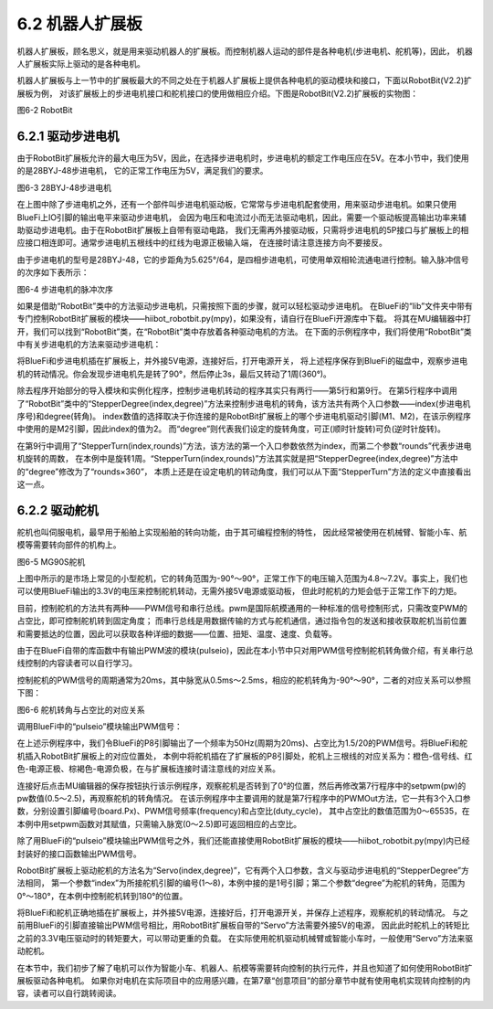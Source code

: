 ======================
6.2 机器人扩展板 
======================

机器人扩展板，顾名思义，就是用来驱动机器人的扩展板。而控制机器人运动的部件是各种电机(步进电机、舵机等)，因此，
机器人扩展板实际上驱动的是各种电机。

机器人扩展板与上一节中的扩展板最大的不同之处在于机器人扩展板上提供各种电机的驱动模块和接口，下面以RobotBit(V2.2)扩展板为例，
对该扩展板上的步进电机接口和舵机接口的使用做相应介绍。下图是RobotBit(V2.2)扩展板的实物图：

.. image:: ../_static/images/c6/Robot_bit.png
  :scale: 32%
  :align: center

图6-2 RobotBit

6.2.1 驱动步进电机
=======================

由于RobotBit扩展板允许的最大电压为5V，因此，在选择步进电机时，步进电机的额定工作电压应在5V。在本小节中，我们使用的是28BYJ-48步进电机，
它的正常工作电压为5V，满足我们的要求。

.. image:: ../_static/images/c6/28BYJ-48步进电机.png
  :scale: 35%
  :align: center

图6-3 28BYJ-48步进电机

在上图中除了步进电机之外，还有一个部件叫步进电机驱动板，它常常与步进电机配套使用，用来驱动步进电机。如果只使用BlueFi上IO引脚的输出电平来驱动步进电机，
会因为电压和电流过小而无法驱动电机，因此，需要一个驱动板提高输出功率来辅助驱动步进电机。由于在RobotBit扩展板上自带有驱动电路，
我们无需再外接驱动板，只需将步进电机的5P接口与扩展板上的相应接口相连即可。通常步进电机五根线中的红线为电源正极输入端，
在连接时请注意连接方向不要接反。

由于步进电机的型号是28BYJ-48，它的步距角为5.625°/64，是四相步进电机，可使用单双相轮流通电进行控制。输入脉冲信号的次序如下表所示：

.. image:: ../_static/images/c6/步进电机的脉冲次序.png
  :scale: 35%
  :align: center

图6-4 步进电机的脉冲次序

如果是借助“RobotBit”类中的方法驱动步进电机，只需按照下面的步骤，就可以轻松驱动步进电机。
在BlueFi的“lib”文件夹中带有专门控制RobotBit扩展板的模块——hiibot_robotbit.py(mpy)，如果没有，请自行在BlueFi开源库中下载。
将其在MU编辑器中打开，我们可以找到“RobotBit”类，在“RobotBit”类中存放着各种驱动电机的方法。
在下面的示例程序中，我们将使用“RobotBit”类中有关步进电机的方法来驱动步进电机：

.. code-block::  C
  :linenos:

  import time
  from hiibot_robotbit import RobotBit

  robotbit = RobotBit()
  robotbit.StepperDegree(2,90)

  time.sleep(3)

  robotbit.StepperTurn(2,1)

将BlueFi和步进电机插在扩展板上，并外接5V电源，连接好后，打开电源开关，
将上述程序保存到BlueFi的磁盘中，观察步进电机的转动情况。你会发现步进电机先是转了90°，然后停止3s，最后又转动了1周(360°)。

除去程序开始部分的导入模块和实例化程序，控制步进电机转动的程序其实只有两行——第5行和第9行。
在第5行程序中调用了“RobotBit”类中的“StepperDegree(index,degree)”方法来控制步进电机的转角，该方法共有两个入口参数——index(步进电机序号)和degree(转角)。
index数值的选择取决于你连接的是RobotBit扩展板上的哪个步进电机驱动引脚(M1、M2)，在该示例程序中使用的是M2引脚，因此index的值为2。
而“degree”则代表我们设定的旋转角度，可正(顺时针旋转)可负(逆时针旋转)。

在第9行中调用了“StepperTurn(index,rounds)”方法，该方法的第一个入口参数依然为index，而第二个参数“rounds”代表步进电机旋转的周数，
在本例中是旋转1周。“StepperTurn(index,rounds)”方法其实就是把“StepperDegree(index,degree)”方法中的“degree”修改为了“rounds×360”，
本质上还是在设定电机的转动角度，我们可以从下面“StepperTurn”方法的定义中直接看出这一点。

.. code-block::  C
  :linenos:

  def StepperTurn(self, index, rounds):
      self.StepperDegree(index, rounds*360)

6.2.2 驱动舵机
========================

舵机也叫伺服电机，最早用于船舶上实现船舶的转向功能，由于其可编程控制的特性，
因此经常被使用在机械臂、智能小车、航模等需要转向部件的机构上。

.. image:: ../_static/images/c6/MG90S舵机.png
  :scale: 35%
  :align: center

图6-5 MG90S舵机

上图中所示的是市场上常见的小型舵机，它的转角范围为-90°～90°，正常工作下的电压输入范围为4.8～7.2V。事实上，我们也可以使用BlueFi输出的3.3V的电压来控制舵机转动，无需外接5V电源或驱动板，
但此时舵机的力矩会低于正常工作下的力矩。

目前，控制舵机的方法共有两种——PWM信号和串行总线。pwm是国际航模通用的一种标准的信号控制形式，只需改变PWM的占空比，即可控制舵机转到固定角度；
而串行总线是用数据传输的方式与舵机通信，通过指令包的发送和接收获取舵机当前位置和需要抵达的位置，因此可以获取各种详细的数据——位置、扭矩、温度、速度、负载等。

由于在BlueFi自带的库函数中有输出PWM波的模块(pulseio)，因此在本小节中只对用PWM信号控制舵机转角做介绍，有关串行总线控制的内容读者可以自行学习。

控制舵机的PWM信号的周期通常为20ms，其中脉宽从0.5ms～2.5ms，相应的舵机转角为-90°～90°，二者的对应关系可以参照下图：

.. image:: ../_static/images/c6/舵机转角图.jpg
  :scale: 50%
  :align: center

图6-6 舵机转角与占空比的对应关系

调用BlueFi中的“pulseio”模块输出PWM信号：

.. code-block::  C
  :linenos:

  import board
  import pulseio

  def setpwm(pw):
      return int(pw/20*65535)

  motor_pwm = pulseio.PWMOut(board.P8,frequency = 50,duty_cycle = setpwm(1.5))

  while True:
      pass

在上述示例程序中，我们令BlueFi的P8引脚输出了一个频率为50Hz(周期为20ms)、占空比为1.5/20的PWM信号。将BlueFi和舵机插入RobotBit扩展板上的对应位置处，
本例中将舵机插在了扩展板的P8引脚处，舵机上三根线的对应关系为：橙色-信号线、红色-电源正极、棕褐色-电源负极，在与扩展板连接时请注意线的对应关系。

连接好后点击MU编辑器的保存按钮执行该示例程序，观察舵机是否转到了0°的位置，然后再修改第7行程序中的setpwm(pw)的pw数值(0.5～2.5)，再观察舵机的转角情况。
在该示例程序中主要调用的就是第7行程序中的PWMOut方法，它一共有3个入口参数，分别设置引脚编号(board.Px)、PWM信号频率(frequency)和占空比(duty_cycle)，
其中占空比的数值范围为0～65535，在本例中用setpwm函数对其赋值，只需输入脉宽(0～2.5)即可返回相应的占空比。

除了用BlueFi的“pulseio”模块输出PWM信号之外，我们还能直接使用RobotBit扩展板的模块——hiibot_robotbit.py(mpy)内已经封装好的接口函数输出PWM信号。

.. code-block::  C
  :linenos:

  import time
  from hiibot_robotbit import RobotBit

  robotbit = RobotBit()
  robotbit.Servo(1,180)

RobotBit扩展板上驱动舵机的方法名为“Servo(index,degree)”，它有两个入口参数，含义与驱动步进电机的“StepperDegree”方法相同，
第一个参数“index”为所接舵机引脚的编号(1～8)，本例中接的是1号引脚；第二个参数“degree”为舵机的转角，范围为0°～180°，在本例中控制舵机转到180°的位置。

将BlueFi和舵机正确地插在扩展板上，并外接5V电源，连接好后，打开电源开关，并保存上述程序，观察舵机的转动情况。
与之前用BlueFi的引脚直接输出PWM信号相比，用RobotBit扩展板自带的“Servo”方法需要外接5V的电源，
因此此时舵机上的转矩比之前的3.3V电压驱动时的转矩要大，可以带动更重的负载。
在实际使用舵机驱动机械臂或智能小车时，一般使用“Servo”方法来驱动舵机。

在本节中，我们初步了解了电机可以作为智能小车、机器人、航模等需要转向控制的执行元件，并且也知道了如何使用RobotBit扩展板驱动各种电机。
如果你对电机在实际项目中的应用感兴趣，在第7章“创意项目”的部分章节中就有使用电机实现转向控制的内容，读者可以自行跳转阅读。


